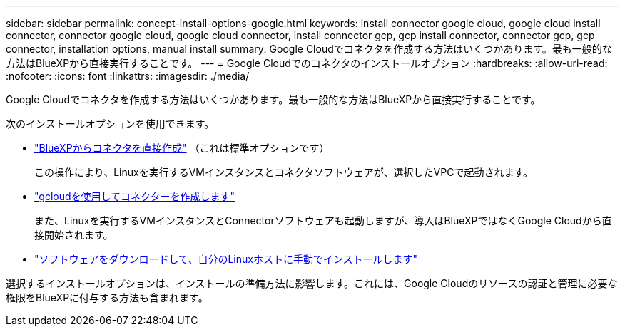 ---
sidebar: sidebar 
permalink: concept-install-options-google.html 
keywords: install connector google cloud, google cloud install connector, connector google cloud, google cloud connector, install connector gcp, gcp install connector, connector gcp, gcp connector, installation options, manual install 
summary: Google Cloudでコネクタを作成する方法はいくつかあります。最も一般的な方法はBlueXPから直接実行することです。 
---
= Google Cloudでのコネクタのインストールオプション
:hardbreaks:
:allow-uri-read: 
:nofooter: 
:icons: font
:linkattrs: 
:imagesdir: ./media/


[role="lead"]
Google Cloudでコネクタを作成する方法はいくつかあります。最も一般的な方法はBlueXPから直接実行することです。

次のインストールオプションを使用できます。

* link:task-install-connector-google-bluexp-gcloud.html["BlueXPからコネクタを直接作成"] （これは標準オプションです）
+
この操作により、Linuxを実行するVMインスタンスとコネクタソフトウェアが、選択したVPCで起動されます。

* link:task-install-connector-google-bluexp-gcloud.html["gcloudを使用してコネクターを作成します"]
+
また、Linuxを実行するVMインスタンスとConnectorソフトウェアも起動しますが、導入はBlueXPではなくGoogle Cloudから直接開始されます。

* link:task-install-connector-google-manual.html["ソフトウェアをダウンロードして、自分のLinuxホストに手動でインストールします"]


選択するインストールオプションは、インストールの準備方法に影響します。これには、Google Cloudのリソースの認証と管理に必要な権限をBlueXPに付与する方法も含まれます。
